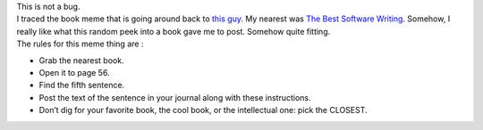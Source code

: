 | This is not a bug.
| I traced the book meme that is going around back to `this
  guy <http://lodge.glasgownet.com/2008/11/05/a-book-meme/>`__. My
  nearest was `The Best Software
  Writing <http://www.amazon.com/Best-Software-Writing-Selected-Introduced/dp/1590595009>`__.
  Somehow, I really like what this random peek into a book gave me to
  post. Somehow quite fitting.
| The rules for this meme thing are :

-  Grab the nearest book.
-  Open it to page 56.
-  Find the fifth sentence.
-  Post the text of the sentence in your journal along with these
   instructions.
-  Don’t dig for your favorite book, the cool book, or the intellectual
   one: pick the CLOSEST.
